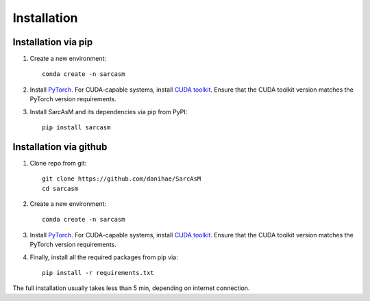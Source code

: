 ============
Installation
============

Installation via pip
====================

#. Create a new environment::

        conda create -n sarcasm

#. Install `PyTorch <https://pytorch.org/get-started/locally/>`_. For CUDA-capable systems, install `CUDA toolkit <https://developer.nvidia.com/cuda-toolkit>`_. Ensure that the CUDA toolkit version matches the PyTorch version requirements.

#. Install SarcAsM and its dependencies via pip from PyPI::

        pip install sarcasm

Installation via github
=======================

#. Clone repo from git::

        git clone https://github.com/danihae/SarcAsM
        cd sarcasm

#. Create a new environment::

        conda create -n sarcasm

#. Install `PyTorch <https://pytorch.org/get-started/locally/>`_. For CUDA-capable systems, install `CUDA toolkit <https://developer.nvidia.com/cuda-toolkit>`_. Ensure that the CUDA toolkit version matches the PyTorch version requirements.

#. Finally, install all the required packages from pip via::

        pip install -r requirements.txt

The full installation usually takes less than 5 min, depending on internet connection.
